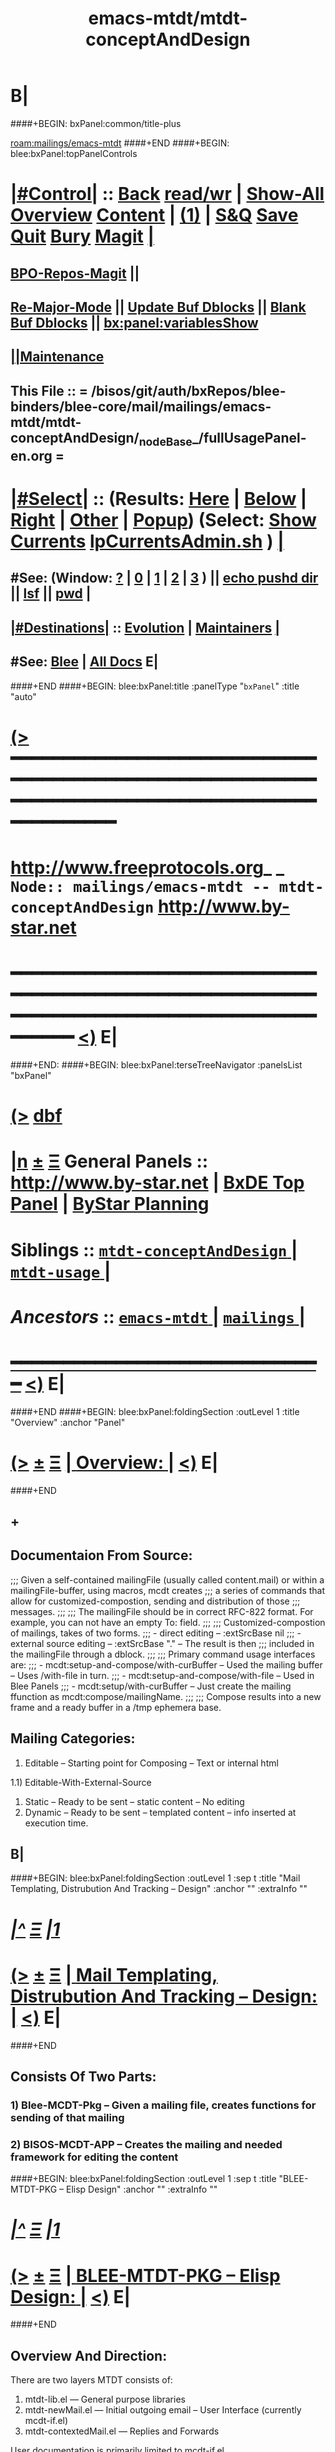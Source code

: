 * B|
####+BEGIN: bxPanel:common/title-plus
#+title: emacs-mtdt/mtdt-conceptAndDesign
#+roam_tags: branch
#+roam_key: mailings/emacs-mtdt/mtdt-conceptAndDesign
[[roam:mailings/emacs-mtdt]]
####+END
####+BEGIN: blee:bxPanel:topPanelControls
*  [[elisp:(org-cycle)][|#Control|]] :: [[elisp:(blee:bnsm:menu-back)][Back]] [[elisp:(toggle-read-only)][read/wr]] | [[elisp:(show-all)][Show-All]]  [[elisp:(org-shifttab)][Overview]]  [[elisp:(progn (org-shifttab) (org-content))][Content]] | [[elisp:(delete-other-windows)][(1)]] | [[elisp:(progn (save-buffer) (kill-buffer))][S&Q]] [[elisp:(save-buffer)][Save]] [[elisp:(kill-buffer)][Quit]] [[elisp:(bury-buffer)][Bury]]  [[elisp:(magit)][Magit]]  [[elisp:(org-cycle)][| ]]
**  [[elisp:(bap:magit:bisos:current-bpo-repos/visit)][BPO-Repos-Magit]] ||
**  [[elisp:(blee:buf:re-major-mode)][Re-Major-Mode]] ||  [[elisp:(org-dblock-update-buffer-bx)][Update Buf Dblocks]] || [[elisp:(org-dblock-bx-blank-buffer)][Blank Buf Dblocks]] || [[elisp:(bx:panel:variablesShow)][bx:panel:variablesShow]]
**  [[elisp:(blee:menu-sel:comeega:maintenance:popupMenu)][||Maintenance]]
**  This File :: *= /bisos/git/auth/bxRepos/blee-binders/blee-core/mail/mailings/emacs-mtdt/mtdt-conceptAndDesign/_nodeBase_/fullUsagePanel-en.org =*
*  [[elisp:(org-cycle)][|#Select|]]  :: (Results: [[elisp:(blee:bnsm:results-here)][Here]] | [[elisp:(blee:bnsm:results-split-below)][Below]] | [[elisp:(blee:bnsm:results-split-right)][Right]] | [[elisp:(blee:bnsm:results-other)][Other]] | [[elisp:(blee:bnsm:results-popup)][Popup]]) (Select:  [[elisp:(lsip-local-run-command "lpCurrentsAdmin.sh -i currentsGetThenShow")][Show Currents]]  [[elisp:(lsip-local-run-command "lpCurrentsAdmin.sh")][lpCurrentsAdmin.sh]] ) [[elisp:(org-cycle)][| ]]
**  #See:  (Window: [[elisp:(blee:bnsm:results-window-show)][?]] | [[elisp:(blee:bnsm:results-window-set 0)][0]] | [[elisp:(blee:bnsm:results-window-set 1)][1]] | [[elisp:(blee:bnsm:results-window-set 2)][2]] | [[elisp:(blee:bnsm:results-window-set 3)][3]] ) || [[elisp:(lsip-local-run-command-here "echo pushd dest")][echo pushd dir]] || [[elisp:(lsip-local-run-command-here "lsf")][lsf]] || [[elisp:(lsip-local-run-command-here "pwd")][pwd]] |
**  [[elisp:(org-cycle)][|#Destinations|]] :: [[Evolution]] | [[Maintainers]]  [[elisp:(org-cycle)][| ]]
**  #See:  [[elisp:(bx:bnsm:top:panel-blee)][Blee]] | [[elisp:(bx:bnsm:top:panel-listOfDocs)][All Docs]]  E|
####+END
####+BEGIN: blee:bxPanel:title :panelType "=bxPanel=" :title "auto"
* [[elisp:(show-all)][(>]] ━━━━━━━━━━━━━━━━━━━━━━━━━━━━━━━━━━━━━━━━━━━━━━━━━━━━━━━━━━━━━━━━━━━━━━━━━━━━━━━━━━━━━━━━━━━━━━━━━
*   [[img-link:file:/bisos/blee/env/images/fpfByStarElipseTop-50.png][http://www.freeprotocols.org]]_ _   ~Node:: mailings/emacs-mtdt -- mtdt-conceptAndDesign~   [[img-link:file:/bisos/blee/env/images/fpfByStarElipseBottom-50.png][http://www.by-star.net]]
* ━━━━━━━━━━━━━━━━━━━━━━━━━━━━━━━━━━━━━━━━━━━━━━━━━━━━━━━━━━━━━━━━━━━━━━━━━━━━━━━━━━━━━━━━━━━━━  [[elisp:(org-shifttab)][<)]] E|
####+END:
####+BEGIN: blee:bxPanel:terseTreeNavigator :panelsList "bxPanel"
* [[elisp:(show-all)][(>]] [[elisp:(describe-function 'org-dblock-write:blee:bxPanel:terseTreeNavigator)][dbf]]
* [[elisp:(show-all)][|n]]  _[[elisp:(blee:menu-sel:outline:popupMenu)][±]]_  _[[elisp:(blee:menu-sel:navigation:popupMenu)][Ξ]]_   General Panels ::   [[img-link:file:/bisos/blee/env/images/bystarInside.jpg][http://www.by-star.net]] *|*  [[elisp:(find-file "/libre/ByStar/InitialTemplates/activeDocs/listOfDocs/fullUsagePanel-en.org")][BxDE Top Panel]] *|* [[elisp:(blee:bnsm:panel-goto "/libre/ByStar/InitialTemplates/activeDocs/planning/Main")][ByStar Planning]]

*   *Siblings*   :: [[elisp:(blee:bnsm:panel-goto "/bisos/git/auth/bxRepos/blee-binders/blee-core/mail/mailings/emacs-mtdt/mtdt-conceptAndDesign/_nodeBase_")][ =mtdt-conceptAndDesign= ]] *|* [[elisp:(blee:bnsm:panel-goto "/bisos/git/auth/bxRepos/blee-binders/blee-core/mail/mailings/emacs-mtdt/mtdt-usage/_nodeBase_")][ =mtdt-usage= ]] *|*
*   /Ancestors/  :: [[elisp:(blee:bnsm:panel-goto "/bisos/git/auth/bxRepos/blee-binders/blee-core/mail/mailings/emacs-mtdt/_nodeBase_")][ =emacs-mtdt= ]] *|* [[elisp:(blee:bnsm:panel-goto "/bisos/git/auth/bxRepos/blee-binders/blee-core/mail/mailings/_nodeBase_")][ =mailings= ]] *|*
*                                   _━━━━━━━━━━━━━━━━━━━━━━━━━━━━━━_                          [[elisp:(org-shifttab)][<)]] E|
####+END
####+BEGIN: blee:bxPanel:foldingSection :outLevel 1 :title "Overview" :anchor "Panel"
* [[elisp:(show-all)][(>]]  _[[elisp:(blee:menu-sel:outline:popupMenu)][±]]_  _[[elisp:(blee:menu-sel:navigation:popupMenu)][Ξ]]_       [[elisp:(outline-show-subtree+toggle)][| *Overview:* |]] <<Panel>>   [[elisp:(org-shifttab)][<)]] E|
####+END
** +
** Documentaion From Source:
;;; Given a self-contained mailingFile (usually called content.mail) or within a mailingFile-buffer, using macros, mcdt creates
;;; a series of commands that allow for customized-compostion, sending and distribution of those
;;; messages.
;;;
;;; The mailingFile should be in correct RFC-822 format. For example, you can not have an empty To: field.
;;;
;;; Customized-compostion of mailings, takes of two forms.
;;;  - direct editing -- :extSrcBase nil
;;;  - external source editing -- :extSrcBase "."  -- The result is then
;;;    included in the mailingFile through a dblock.
;;;
;;; Primary command usage interfaces are:
;;; - mcdt:setup-and-compose/with-curBuffer -- Used the mailing buffer -- Uses /with-file  in turn.
;;; - mcdt:setup-and-compose/with-file  -- Used in Blee Panels
;;; - mcdt:setup/with-curBuffer -- Just create the mailing ffunction as mcdt:compose/mailingName.
;;;
;;; Compose results into a new frame and a ready buffer in a /tmp ephemera base.
** Mailing Categories:
1) Editable -- Starting point for Composing -- Text or internal html
1.1) Editable-With-External-Source
3) Static -- Ready to be sent -- static content -- No editing
4) Dynamic -- Ready to be sent -- templated content -- info inserted at execution time.
** B|
####+BEGIN: blee:bxPanel:foldingSection :outLevel 1 :sep t :title "Mail Templating, Distrubution And Tracking -- Design" :anchor "" :extraInfo ""
* /[[elisp:(beginning-of-buffer)][|^]]  [[elisp:(blee:menu-sel:navigation:popupMenu)][Ξ]] [[elisp:(delete-other-windows)][|1]]/
* [[elisp:(show-all)][(>]]  _[[elisp:(blee:menu-sel:outline:popupMenu)][±]]_  _[[elisp:(blee:menu-sel:navigation:popupMenu)][Ξ]]_       [[elisp:(outline-show-subtree+toggle)][| *Mail Templating, Distrubution And Tracking -- Design:* |]]    [[elisp:(org-shifttab)][<)]] E|
####+END
** Consists Of Two Parts:
*** 1) Blee-MCDT-Pkg -- Given a mailing file, creates functions for sending of that mailing
*** 2) BISOS-MCDT-APP -- Creates the mailing and needed framework for editing the content
####+BEGIN: blee:bxPanel:foldingSection :outLevel 1 :sep t :title "BLEE-MTDT-PKG -- Elisp Design" :anchor "" :extraInfo ""
* /[[elisp:(beginning-of-buffer)][|^]]  [[elisp:(blee:menu-sel:navigation:popupMenu)][Ξ]] [[elisp:(delete-other-windows)][|1]]/
* [[elisp:(show-all)][(>]]  _[[elisp:(blee:menu-sel:outline:popupMenu)][±]]_  _[[elisp:(blee:menu-sel:navigation:popupMenu)][Ξ]]_       [[elisp:(outline-show-subtree+toggle)][| *BLEE-MTDT-PKG -- Elisp Design:* |]]    [[elisp:(org-shifttab)][<)]] E|
####+END
** Overview And Direction:
There are two layers
MTDT consists of:
1)   mtdt-lib.el    --- General purpose libraries
2)   mtdt-newMail.el   --- Initial outgoing email -- User Interface (currently mcdt-if.el)
3)   mtdt-contextedMail.el  --- Replies and Forwards
User documentation is primarily limited to mcdt-if.el

The primary abstractions are:
- A Mailing-Base Directory -- in theory this can be  anywhere.
  Usually created with bueMailingSetup.sh
  For ephemera compose, typically we have {en,fa}/fromLineTag/{plainText,tex,tex-pdf}
- A Mailing-File -- Mailing-File -- called: content.mail or content.msgOrg
  A Mailing is a read-only static representation of parameters of an outgoing email. It is a single file.
- A Mailing-Buffer -- A mail buffer, created using Mailing-File. Not the buffer of Mailing-File.
- A Mailing-Ext-Src --latex src for content editing
- Mailing Setup -- Converts Mailing-File to set of Mailing-Commands, then can be used for Mailing-Execution.
- Mailing-Commands -- defmacro generated as some of:

  1) mcdt:compose/mailingName    -- Creates an unsent buffer for content editing with perhaps ephemera extSrc
  2) mcdt:originate/mailingName  -- Creates an unsent buffer for header editing without ephemera extSrc
  3) mcdt:redraft/mailingName    -- subjetc to ctl u edits the current "unsent mail"
  4) mcdt:batch/mailingName
  5) x bbdb
  6) web-url web-mailto

     Some of these commands receive interactive args that are
     implemented in the old bxms-compose-from-base.
     TODO: these need to be revisited and documented.

  As to which of the above is generated is controlded by :type field of X-MailingParams:
- X-Mailing-Name: is used for creation of Mailing-Commands
- X-MailingParams: is in the format of literal named args
  :extSrc "." -- :extSrc nil
     When :extSrc is nil --- Mailing-File is self contained
     When :extSrc is path --- Some of the content of Mailing-File comes from content of path
  :type is one of 'compose | 'redraft | 'dynamic
     When :type id 'compose --- The mailing can also be editable
        The following commands are generated:
        mcdt:compose, mcdt:originate/mailingName,
     When :type id 'redraft --- content of mailing-file can be applied to current unsent buffer
        Foe example re-uses current unsent buffer's subject line ... Used for replying
        The following commands are generated:
        mcdt:compose/mailingName, mcdt:originate/mailingName
     When :type id 'dynamic --- indicates that the mailing is a for letter
        For example re-uses current unsent buffer's subject line ... Used for replying
        The following commands are generated:
        mcdt:originate/mailingName
- Mailing-Invocation -- The user's act of executing a Mailing-Command is called: Mailing-Invocation.
  A mailing can be invoked in different ways and the fact of specific invocation is captured
  in the 822-bus with "X-mailing-invocation: commandNameComesHere"
  X-Mailing is used for mailings preparation. X-mailing is used during processing.
- Mailing-Invocation-Args -- Each Mailing-Invocation can carry with it a number of elisp command args.
  The args are then carrierd through mcdt-if.el and passed to the old bxms-compose-from-base
- An Unsent-Mailing --
  An Unsent-Mailing is a buffer generated from a Mailing-File that can be sent.
- :extSrc param of X-MailingParams is used for External-Source-Content -- LaTeX-Body
- mailing.ttytex/mailing.mastex -- content of a mailing.

B|
####+BEGIN: blee:bxPanel:foldingSection :outLevel 1 :sep t :title "Mailings Delivery Care/Hints/Policy/Procedure" :anchor "" :extraInfo "Increasing Inbox Delivery Rate"
* /[[elisp:(beginning-of-buffer)][|^]]  [[elisp:(blee:menu-sel:navigation:popupMenu)][Ξ]] [[elisp:(delete-other-windows)][|1]]/
* [[elisp:(show-all)][(>]]  _[[elisp:(blee:menu-sel:outline:popupMenu)][±]]_  _[[elisp:(blee:menu-sel:navigation:popupMenu)][Ξ]]_       [[elisp:(outline-show-subtree+toggle)][| *Mailings Delivery Care/Hints/Policy/Procedure:* |]]  Increasing Inbox Delivery Rate  [[elisp:(org-shifttab)][<)]] E|
####+END
** +
**             https://support.google.com/mail/answer/81126?hl=en
** B|
####+BEGIN: blee:bxPanel:foldingSection :outLevel 1 :sep t :title "Elisp Implementation Plan" :anchor "" :extraInfo ""
* /[[elisp:(beginning-of-buffer)][|^]]  [[elisp:(blee:menu-sel:navigation:popupMenu)][Ξ]] [[elisp:(delete-other-windows)][|1]]/
* [[elisp:(show-all)][(>]]  _[[elisp:(blee:menu-sel:outline:popupMenu)][±]]_  _[[elisp:(blee:menu-sel:navigation:popupMenu)][Ξ]]_       [[elisp:(outline-show-subtree+toggle)][| *Elisp Implementation Plan:* |]]    [[elisp:(org-shifttab)][<)]] E|
####+END
** +
** TODO mcdt is to be renamed mtdt --- Mail Templating, Distrubution and Tracking
** TODO in mcdt look for content.mail or content.msgOrg
** TODO create mcdt-lib.el as cleaned up replacement for exisiting mailing-lib.el
** TODO Package mcdt for elpa
** TODO Revisit bueMailingStatic.sh templates -- Headers becomes a single file, no directory of its own
** TODO After creating unsent mail buffer, save it as "unsent mailing"
** TODO Revisit bueMailingStatic.sh templates -- Add "unsent mailing" as a buffer visit
** TODO On entry into "unsent mailing" buffer, update all dblocks
** TODO Revisit, to save current all tex buffers then  [[elisp:(lsip-local-run-command-here "lcntProc.sh -v -n showRun -i buildResultsRelease")][lcntProc.sh -v -n showRun -i buildResultsRelease]]
** TODO Modernize mailing.ttytex buffer
** WAITING Look into org-mime and org-msg
** TODO Figure how to deal with mail citations -- htmlized supercite
** TODO Adopt and automate LaTeX email quoting ---  https://tex.stackexchange.com/questions/49587/typesetting-email-with-internet-style-quoting-using-latex
** -
####+BEGIN: blee:bxPanel:foldingSection :outLevel 2 :sep t :title "mcdt-if.el" :anchor "" :extraInfo "file:/bisos/blee/env2/boot/mcdt-if.el"
** /[[elisp:(beginning-of-buffer)][|^]]  [[elisp:(blee:menu-sel:navigation:popupMenu)][Ξ]] [[elisp:(delete-other-windows)][|1]]/
** [[elisp:(show-all)][(>]]  _[[elisp:(blee:menu-sel:outline:popupMenu)][±]]_  _[[elisp:(blee:menu-sel:navigation:popupMenu)][Ξ]]_       [[elisp:(outline-show-subtree+toggle)][| /mcdt-if.el:/ |]]  file:/bisos/blee/env2/boot/mcdt-if.el  [[elisp:(org-shifttab)][<)]] E|
####+END
*** +
*** Per Mailing commands creation
*** B|
####+BEGIN: blee:bxPanel:separator :outLevel 1
* /[[elisp:(beginning-of-buffer)][|^]] [[elisp:(blee:menu-sel:navigation:popupMenu)][==]] [[elisp:(delete-other-windows)][|1]]/
####+END
####+BEGIN: blee:bxPanel:evolution
* [[elisp:(show-all)][(>]] [[elisp:(describe-function 'org-dblock-write:blee:bxPanel:evolution)][dbf]]
*                                   _━━━━━━━━━━━━━━━━━━━━━━━━━━━━━━_
* [[elisp:(show-all)][|n]]  _[[elisp:(blee:menu-sel:outline:popupMenu)][±]]_  _[[elisp:(blee:menu-sel:navigation:popupMenu)][Ξ]]_     [[elisp:(org-cycle)][| *Maintenance:* | ]]  [[elisp:(blee:menu-sel:agenda:popupMenu)][||Agenda]]  <<Evolution>>  [[elisp:(org-shifttab)][<)]] E|
####+END
####+BEGIN: blee:bxPanel:foldingSection :outLevel 2 :title "Notes, Ideas, Tasks, Agenda" :anchor "Tasks"
** [[elisp:(show-all)][(>]]  _[[elisp:(blee:menu-sel:outline:popupMenu)][±]]_  _[[elisp:(blee:menu-sel:navigation:popupMenu)][Ξ]]_       [[elisp:(outline-show-subtree+toggle)][| /Notes, Ideas, Tasks, Agenda:/ |]] <<Tasks>>   [[elisp:(org-shifttab)][<)]] E|
####+END
*** TODO Some Idea
####+BEGIN: blee:bxPanel:evolutionMaintainers
** [[elisp:(show-all)][(>]] [[elisp:(describe-function 'org-dblock-write:blee:bxPanel:evolutionMaintainers)][dbf]]
** [[elisp:(show-all)][|n]]  _[[elisp:(blee:menu-sel:outline:popupMenu)][±]]_  _[[elisp:(blee:menu-sel:navigation:popupMenu)][Ξ]]_       [[elisp:(org-cycle)][| /Bug Reports, Development Team:/ | ]]  <<Maintainers>>
***  Problem Report                       ::   [[elisp:(find-file "")][Send debbug Email]]
***  Maintainers                          ::   [[bbdb:Mohsen.*Banan]]  :: http://mohsen.1.banan.byname.net  E|
####+END
* B|
####+BEGIN: blee:bxPanel:footerPanelControls
* [[elisp:(show-all)][(>]] ━━━━━━━━━━━━━━━━━━━━━━━━━━━━━━━━━━━━━━━━━━━━━━━━━━━━━━━━━━━━━━━━━━━━━━━━━━━━━━━━━━━━━━━━━━━━━━━━━
* /Footer Controls/ ::  [[elisp:(blee:bnsm:menu-back)][Back]]  [[elisp:(toggle-read-only)][toggle-read-only]]  [[elisp:(show-all)][Show-All]]  [[elisp:(org-shifttab)][Cycle Glob Vis]]  [[elisp:(delete-other-windows)][1 Win]]  [[elisp:(save-buffer)][Save]]   [[elisp:(kill-buffer)][Quit]]  [[elisp:(org-shifttab)][<)]] E|
####+END
####+BEGIN: blee:bxPanel:footerOrgParams
* [[elisp:(show-all)][(>]] [[elisp:(describe-function 'org-dblock-write:blee:bxPanel:footerOrgParams)][dbf]]
* [[elisp:(show-all)][|n]]  _[[elisp:(blee:menu-sel:outline:popupMenu)][±]]_  _[[elisp:(blee:menu-sel:navigation:popupMenu)][Ξ]]_     [[elisp:(org-cycle)][| *= Org-Mode Local Params: =* | ]]
#+STARTUP: overview
#+STARTUP: lognotestate
#+STARTUP: inlineimages
#+SEQ_TODO: TODO WAITING DELEGATED | DONE DEFERRED CANCELLED
#+TAGS: @desk(d) @home(h) @work(w) @withInternet(i) @road(r) call(c) errand(e)
#+CATEGORY: N:mtdt-conceptAndDesign
####+END
####+BEGIN: blee:bxPanel:footerEmacsParams :primMode "org-mode"
* [[elisp:(show-all)][(>]] [[elisp:(describe-function 'org-dblock-write:blee:bxPanel:footerEmacsParams)][dbf]]
* [[elisp:(show-all)][|n]]  _[[elisp:(blee:menu-sel:outline:popupMenu)][±]]_  _[[elisp:(blee:menu-sel:navigation:popupMenu)][Ξ]]_     [[elisp:(org-cycle)][| *= Emacs Local Params: =* | ]]
# Local Variables:
# eval: (setq-local ~selectedSubject "noSubject")
# eval: (setq-local ~primaryMajorMode 'org-mode)
# eval: (setq-local ~blee:panelUpdater nil)
# eval: (setq-local ~blee:dblockEnabler nil)
# eval: (setq-local ~blee:dblockController "interactive")
# eval: (img-link-overlays)
# eval: (set-fill-column 115)
# eval: (blee:fill-column-indicator/enable)
# eval: (bx:load-file:ifOneExists "./panelActions.el")
# End:

####+END
